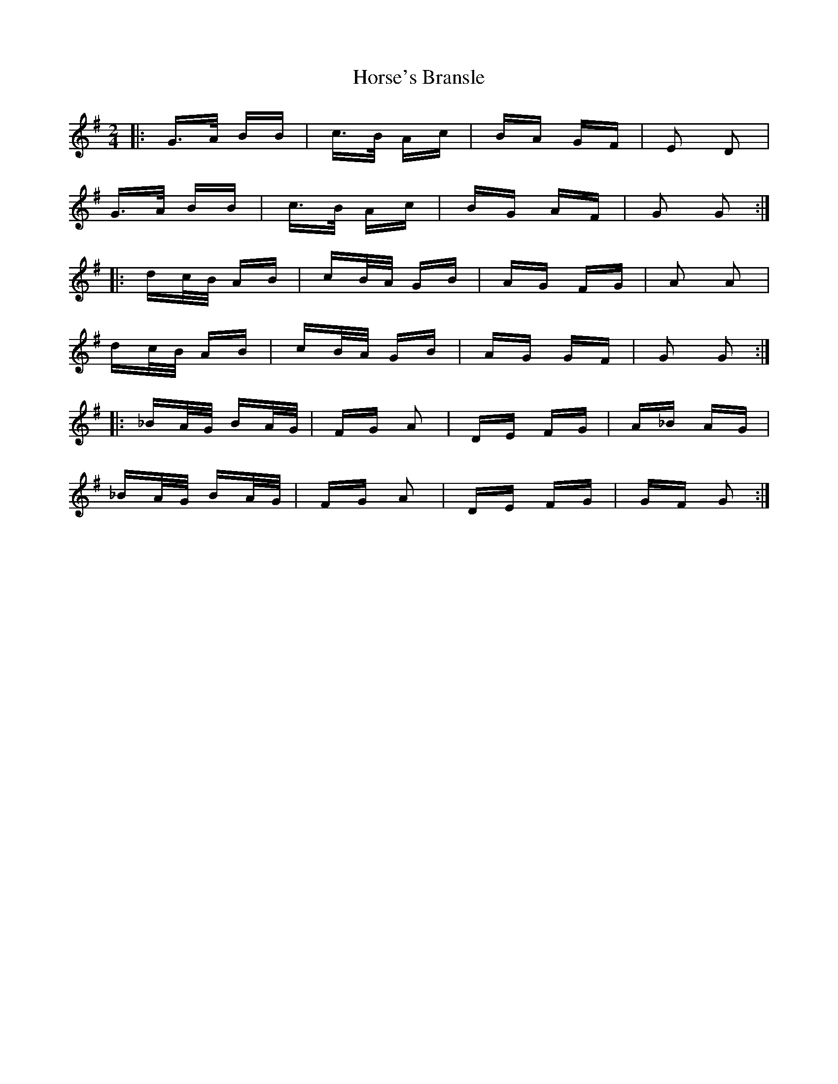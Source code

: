 X: 17877
T: Horse's Bransle
R: polka
M: 2/4
K: Gmajor
|:G>A BB|c>B Ac|BA GF|E2 D2|
G>A BB|c>B Ac|BG AF|G2 G2:|
|:dc/B/ AB|cB/A/ GB|AG FG|A2 A2|
dc/B/ AB|cB/A/ GB|AG GF|G2 G2:|
|:_BA/G/ BA/G/|FG A2|DE FG|A_B AG|
_BA/G/ BA/G/|FG A2|DE FG|GF G2:|

